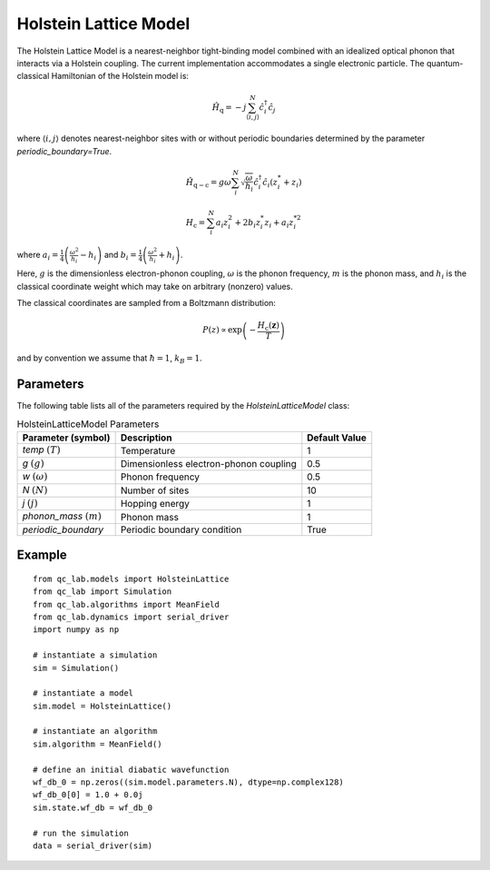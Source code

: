 .. _holstein_model:

Holstein Lattice Model
~~~~~~~~~~~~~~~~~~~~~~

The Holstein Lattice Model is a nearest-neighbor tight-binding model combined with an idealized optical phonon that interacts via a 
Holstein coupling. The current implementation accommodates a single electronic particle. The quantum-classical Hamiltonian of the Holstein model is:

.. math::
    
    \hat{H}_{\mathrm{q}} = -j\sum_{\langle i,j\rangle}^{N}\hat{c}^{\dagger}_{i}\hat{c}_{j}

where :math:`\langle i,j\rangle` denotes nearest-neighbor sites with or without periodic boundaries determined by the parameter `periodic_boundary=True`.

.. math::

    \hat{H}_{\mathrm{q-c}} = g\omega\sum_{i}^{N} \sqrt{\frac{\omega}{h_{i}}}\hat{c}^{\dagger}_{i}\hat{c}_{i} \left(z^{*}_{i} + z_{i}\right)

.. math::

    H_{\mathrm{c}} = \sum_{i}^{N} a_{i}z_{i}^{2} + 2 b_{i}z^{*}_{i}z_{i} + a_{i}z_{i}^{*2}


where :math:`a_{i}=\frac{1}{4}\left(\frac{\omega^{2}}{h_{i}}-h_{i}\right)` and :math:`b_{i}=\frac{1}{4}\left(\frac{\omega^{2}}{h_{i}}+h_{i}\right)`.

Here, :math:`g` is the dimensionless electron-phonon coupling, :math:`\omega` is the phonon frequency, :math:`m` is the phonon mass, and :math:`h_{i}` is 
the classical coordinate weight which may take on arbitrary (nonzero) values. 

The classical coordinates are sampled from a Boltzmann distribution:

.. math::

    P(z) \propto \exp\left(-\frac{H_{\mathrm{c}}(\boldsymbol{z})}{T}\right)

and by convention we assume that :math:`\hbar = 1`, :math:`k_{B} = 1`.

Parameters
----------

The following table lists all of the parameters required by the `HolsteinLatticeModel` class:

.. list-table:: HolsteinLatticeModel Parameters
   :header-rows: 1

   * - Parameter (symbol)
     - Description
     - Default Value
   * - `temp` :math:`(T)`
     - Temperature
     - 1
   * - `g` :math:`(g)`
     - Dimensionless electron-phonon coupling
     - 0.5
   * - `w` :math:`(\omega)`
     - Phonon frequency
     - 0.5
   * - `N` :math:`(N)`
     - Number of sites
     - 10
   * - `j` :math:`(j)`
     - Hopping energy
     - 1
   * - `phonon_mass` :math:`(m)`
     - Phonon mass
     - 1
   * - `periodic_boundary`
     - Periodic boundary condition
     - True

     
Example
-------

::

    from qc_lab.models import HolsteinLattice
    from qc_lab import Simulation
    from qc_lab.algorithms import MeanField
    from qc_lab.dynamics import serial_driver
    import numpy as np

    # instantiate a simulation
    sim = Simulation()

    # instantiate a model 
    sim.model = HolsteinLattice()

    # instantiate an algorithm 
    sim.algorithm = MeanField()

    # define an initial diabatic wavefunction 
    wf_db_0 = np.zeros((sim.model.parameters.N), dtype=np.complex128)
    wf_db_0[0] = 1.0 + 0.0j
    sim.state.wf_db = wf_db_0

    # run the simulation
    data = serial_driver(sim)